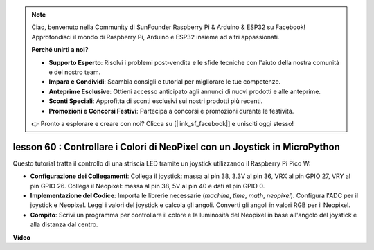 .. note::

    Ciao, benvenuto nella Community di SunFounder Raspberry Pi & Arduino & ESP32 su Facebook! Approfondisci il mondo di Raspberry Pi, Arduino e ESP32 insieme ad altri appassionati.

    **Perché unirti a noi?**

    - **Supporto Esperto**: Risolvi i problemi post-vendita e le sfide tecniche con l'aiuto della nostra comunità e del nostro team.
    - **Impara e Condividi**: Scambia consigli e tutorial per migliorare le tue competenze.
    - **Anteprime Esclusive**: Ottieni accesso anticipato agli annunci di nuovi prodotti e alle anteprime.
    - **Sconti Speciali**: Approfitta di sconti esclusivi sui nostri prodotti più recenti.
    - **Promozioni e Concorsi Festivi**: Partecipa a concorsi e promozioni durante le festività.

    👉 Pronto a esplorare e creare con noi? Clicca su [|link_sf_facebook|] e unisciti oggi stesso!

lesson 60 : Controllare i Colori di NeoPixel con un Joystick in MicroPython
================================================================================

Questo tutorial tratta il controllo di una striscia LED tramite un joystick utilizzando il Raspberry Pi Pico W:

* **Configurazione dei Collegamenti**: Collega il joystick: massa al pin 38, 3.3V al pin 36, VRX al pin GPIO 27, VRY al pin GPIO 26. Collega il Neopixel: massa al pin 38, 5V al pin 40 e dati al pin GPIO 0.
* **Implementazione del Codice**: Importa le librerie necessarie (`machine`, `time`, `math`, `neopixel`). Configura l'ADC per il joystick e Neopixel. Leggi i valori del joystick e calcola gli angoli. Converti gli angoli in valori RGB per il Neopixel.
* **Compito**: Scrivi un programma per controllare il colore e la luminosità del Neopixel in base all'angolo del joystick e alla distanza dal centro.


**Video**

.. raw:: html

    <iframe width="700" height="500" src="https://www.youtube.com/embed/8UCJHY7uTH4?si=BKJ8lYNz1kF4w9wm" title="YouTube video player" frameborder="0" allow="accelerometer; autoplay; clipboard-write; encrypted-media; gyroscope; picture-in-picture; web-share" allowfullscreen></iframe>

